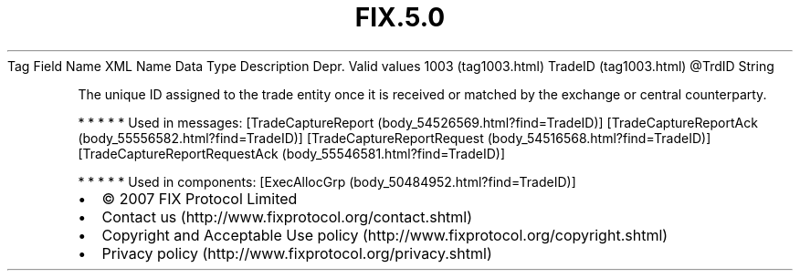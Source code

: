.TH FIX.5.0 "" "" "Tag #1003"
Tag
Field Name
XML Name
Data Type
Description
Depr.
Valid values
1003 (tag1003.html)
TradeID (tag1003.html)
\@TrdID
String
.PP
The unique ID assigned to the trade entity once it is received or
matched by the exchange or central counterparty.
.PP
   *   *   *   *   *
Used in messages:
[TradeCaptureReport (body_54526569.html?find=TradeID)]
[TradeCaptureReportAck (body_55556582.html?find=TradeID)]
[TradeCaptureReportRequest (body_54516568.html?find=TradeID)]
[TradeCaptureReportRequestAck (body_55546581.html?find=TradeID)]
.PP
   *   *   *   *   *
Used in components:
[ExecAllocGrp (body_50484952.html?find=TradeID)]

.PD 0
.P
.PD

.PP
.PP
.IP \[bu] 2
© 2007 FIX Protocol Limited
.IP \[bu] 2
Contact us (http://www.fixprotocol.org/contact.shtml)
.IP \[bu] 2
Copyright and Acceptable Use policy (http://www.fixprotocol.org/copyright.shtml)
.IP \[bu] 2
Privacy policy (http://www.fixprotocol.org/privacy.shtml)
